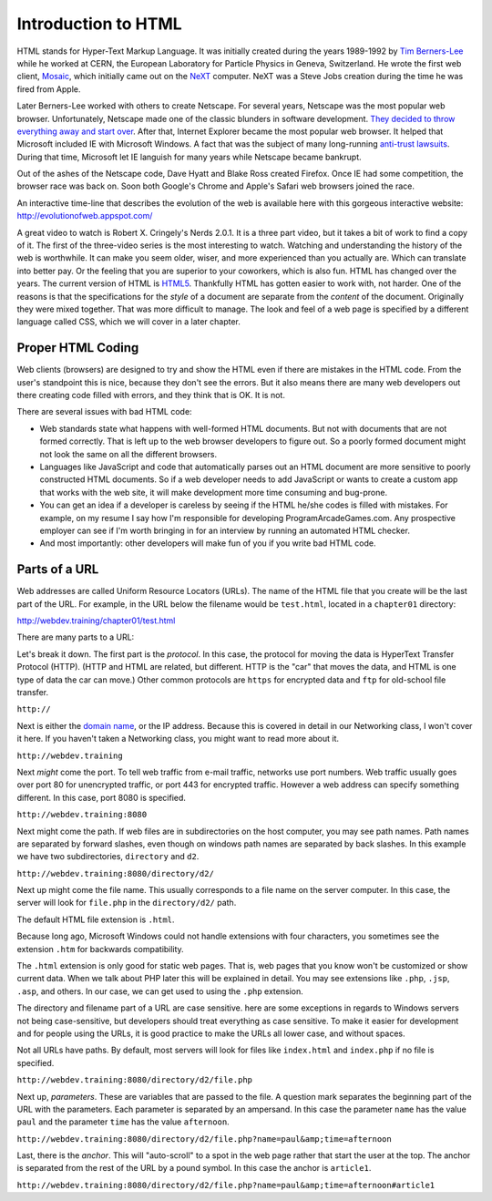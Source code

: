 Introduction to HTML
--------------------

.. image:: mosaic.jpg
    :width: 500px
    :align: center
    :alt: Mosaic Web Browser

HTML stands for Hyper-Text Markup Language. It was initially created
during the years 1989-1992 by `Tim Berners-Lee`_ while he worked at
CERN, the European Laboratory for Particle Physics in Geneva, Switzerland. He
wrote the first web client, `Mosaic`_, which initially came out on the `NeXT`_
computer. NeXT was a Steve Jobs creation during the time he was fired from Apple.

Later Berners-Lee worked with others to create Netscape. For several years,
Netscape was the most popular web browser. Unfortunately, Netscape made one of the
classic blunders in software development.
`They decided to throw everything away and start over`_.
After that, Internet Explorer became the most popular web browser. It helped
that Microsoft included IE with Microsoft Windows. A fact that was the subject
of many long-running `anti-trust lawsuits`_. During that time, Microsoft let IE
languish for many years while Netscape became bankrupt.


Out of the ashes of the Netscape code, Dave Hyatt and Blake Ross created Firefox.
Once IE had some competition, the browser race was back on. Soon both Google's Chrome
and Apple's Safari web browsers joined the race.

An interactive time-line that describes the evolution of the web is available
here with this gorgeous interactive website:
http://evolutionofweb.appspot.com/

A great video to watch is Robert X. Cringely's Nerds 2.0.1.
It is a three part video, but it takes a bit of work to find a copy of it.
The first of the three-video series is the most interesting to watch. Watching
and understanding the history of the web is worthwhile. It can make you seem
older, wiser, and more experienced than you actually are. Which can translate
into better pay. Or the feeling that you are superior to your coworkers,
which is also fun. HTML has changed over the years. The current version of HTML
is HTML5_. Thankfully HTML has gotten easier to work with, not harder. One of
the reasons is that the specifications for the *style* of a document are
separate from the *content* of the document. Originally they were mixed
together. That was more difficult to manage. The look and feel of a web page is
specified by a different language called CSS, which we will cover in a later chapter.

Proper HTML Coding
^^^^^^^^^^^^^^^^^^

Web clients (browsers) are designed to try and show the HTML
even if there are mistakes in the HTML code. From the user's standpoint
this is nice, because they don't see the errors. But it also means
there are many web developers out there creating code filled with
errors, and they think that is OK. It is not.

There are several issues with bad HTML code:

* Web standards state what happens with well-formed HTML documents.
  But not with documents that are not formed correctly. That is left
  up to the web browser developers to figure out. So a poorly formed document might
  not look the same on all the different browsers.
* Languages like JavaScript and code that automatically parses out
  an HTML document are more sensitive to poorly constructed HTML
  documents. So if a web developer needs to add JavaScript or wants
  to create a custom app that works with the web site, it will
  make development more time consuming and bug-prone.
* You can get an idea if a developer is careless by seeing if the
  HTML he/she codes is filled with mistakes. For example, on my
  resume I say how I'm responsible for developing
  ProgramArcadeGames.com. Any prospective employer can
  see if I'm worth bringing
  in for an interview by running an automated HTML checker.
* And most importantly: other developers will make fun of you
  if you write bad HTML code.

Parts of a URL
^^^^^^^^^^^^^^

Web addresses are called Uniform Resource Locators (URLs).
The name of the HTML file that you create will be the last part
of the URL. For example, in the URL below the filename
would be ``test.html``, located in a ``chapter01``
directory:

http://webdev.training/chapter01/test.html


There are many parts to a URL:

.. image:: url.png
    :width: 800px
    :align: center
    :alt: Parts of a URL

Let's break it down. The first part is the *protocol*. In this case, the
protocol for moving the data is HyperText Transfer Protocol (HTTP). (HTTP and HTML
are related, but different. HTTP is the "car" that moves the data, and HTML is one type
of data the car can move.) Other common protocols are ``https`` for encrypted data
and ``ftp`` for old-school file transfer.

``http://``


Next is either the `domain name`_,
or the IP address. Because this is covered in detail in our Networking class,
I won't cover it here. If you haven't taken a Networking class, you might want to read
more about it.

``http://webdev.training``


Next *might* come the port. To tell web traffic from e-mail traffic, networks use
port numbers. Web traffic usually goes over port 80 for unencrypted traffic, or port 443
for encrypted traffic. However a web address can specify something different. In this
case, port 8080 is specified.

``http://webdev.training:8080``


Next might come the path. If web files are in subdirectories on the host
computer, you may see path names. Path names are separated by forward slashes,
even though on windows path names are separated by back slashes. In this example
we have two subdirectories, ``directory`` and ``d2``.

``http://webdev.training:8080/directory/d2/``


Next up might come the file name. This usually corresponds to a file name
on the server computer. In this case, the server will look for ``file.php``
in the ``directory/d2/`` path.


The default HTML file extension is ``.html``.

Because long ago, Microsoft Windows could not handle extensions
with four characters, you sometimes see the extension ``.htm``
for backwards compatibility.

The ``.html`` extension is only good for static web pages. That
is, web pages that you know won't be customized or show current data. When
we talk about PHP later this will be explained in detail. You may see
extensions like ``.php``, ``.jsp``, ``.asp``, and
others. In our case, we can get used to using the ``.php`` extension.


The directory and filename part of a URL are case sensitive.
here are some exceptions in regards to Windows servers not
being case-sensitive, but developers
should treat everything as case sensitive. To
make it easier for development and for people using the URLs, it is
good practice to make the URLs all lower case, and without spaces.

Not all URLs have paths. By default, most servers will look for files like
``index.html`` and ``index.php`` if no file is specified.

``http://webdev.training:8080/directory/d2/file.php``


Next up, *parameters*. These are variables that are passed to the
file. A question mark separates the beginning part of the URL with
the parameters. Each parameter is separated by an ampersand. In this case
the parameter ``name`` has the value ``paul`` and the
parameter ``time`` has the value ``afternoon``.

``http://webdev.training:8080/directory/d2/file.php?name=paul&amp;time=afternoon``


Last, there is the *anchor*. This will "auto-scroll" to a spot
in the web page rather that start the user at the top. The
anchor is separated from the rest of the URL by a pound symbol. In this
case the anchor is ``article1``.

``http://webdev.training:8080/directory/d2/file.php?name=paul&amp;time=afternoon#article1``




.. _Tim Berners-Lee: http://en.wikipedia.org/wiki/Tim_Berners-Lee
.. _Mosaic: http://en.wikipedia.org/wiki/Mosaic_%28web_browser%29
.. _NeXT: http://en.wikipedia.org/wiki/NeXT_Computer
.. _They decided to throw everything away and start over: http://www.joelonsoftware.com/articles/fog0000000069.html
.. _anti-trust lawsuits: http://en.wikipedia.org/wiki/United_States_v._Microsoft_Corp.
.. _Nerds 2.0.1: http://youtu.be/oMvASPzXE-M?list=PL947A51E74B682C2C
.. _HTML5: http://en.wikipedia.org/wiki/HTML5
.. _domain name: http://en.wikipedia.org/wiki/Domain_Name_System
